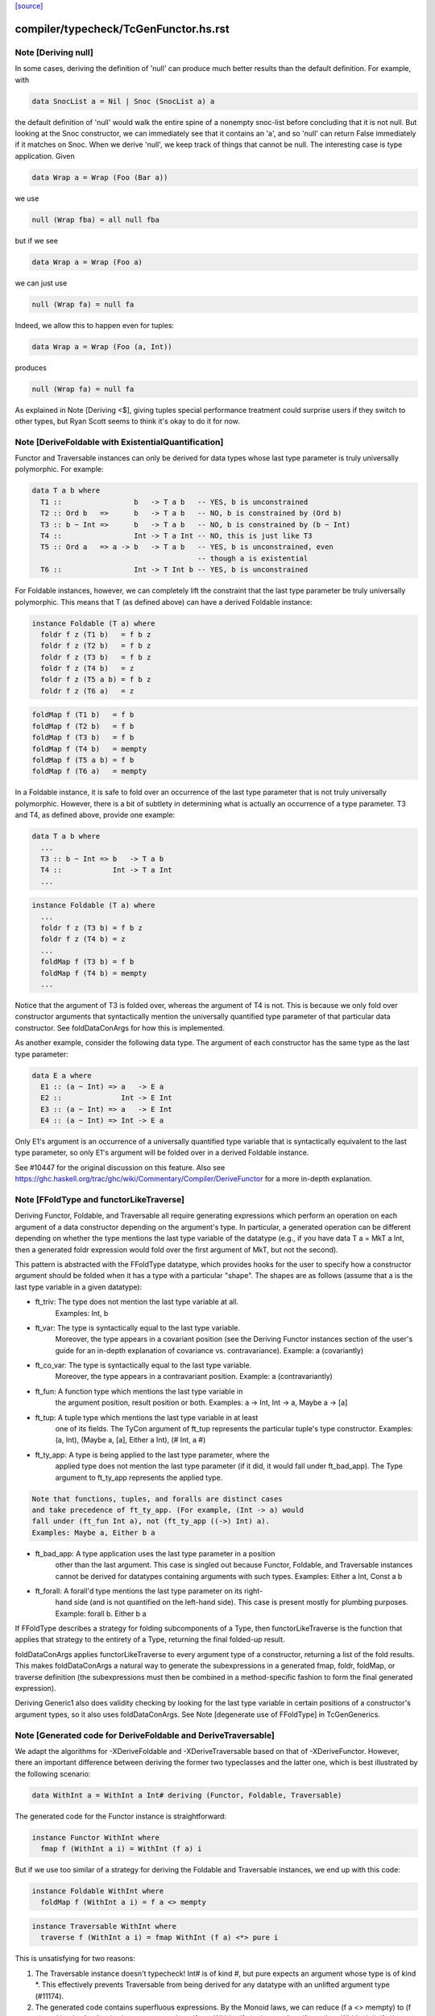 `[source] <https://gitlab.haskell.org/ghc/ghc/tree/master/compiler/typecheck/TcGenFunctor.hs>`_

====================
compiler/typecheck/TcGenFunctor.hs.rst
====================

Note [Deriving null]
~~~~~~~~~~~~~~~~~~~~

In some cases, deriving the definition of 'null' can produce much better
results than the default definition. For example, with

.. code-block:: haskell

  data SnocList a = Nil | Snoc (SnocList a) a

the default definition of 'null' would walk the entire spine of a
nonempty snoc-list before concluding that it is not null. But looking at
the Snoc constructor, we can immediately see that it contains an 'a', and
so 'null' can return False immediately if it matches on Snoc. When we
derive 'null', we keep track of things that cannot be null. The interesting
case is type application. Given

.. code-block:: haskell

  data Wrap a = Wrap (Foo (Bar a))

we use

.. code-block:: haskell

  null (Wrap fba) = all null fba

but if we see

.. code-block:: haskell

  data Wrap a = Wrap (Foo a)

we can just use

.. code-block:: haskell

  null (Wrap fa) = null fa

Indeed, we allow this to happen even for tuples:

.. code-block:: haskell

  data Wrap a = Wrap (Foo (a, Int))

produces

.. code-block:: haskell

  null (Wrap fa) = null fa

As explained in Note [Deriving <$], giving tuples special performance treatment
could surprise users if they switch to other types, but Ryan Scott seems to
think it's okay to do it for now.


Note [DeriveFoldable with ExistentialQuantification]
~~~~~~~~~~~~~~~~~~~~~~~~~~~~~~~~~~~~~~~~~~~~~~~~~~~~
Functor and Traversable instances can only be derived for data types whose
last type parameter is truly universally polymorphic. For example:

.. code-block:: haskell

  data T a b where
    T1 ::                 b   -> T a b   -- YES, b is unconstrained
    T2 :: Ord b   =>      b   -> T a b   -- NO, b is constrained by (Ord b)
    T3 :: b ~ Int =>      b   -> T a b   -- NO, b is constrained by (b ~ Int)
    T4 ::                 Int -> T a Int -- NO, this is just like T3
    T5 :: Ord a   => a -> b   -> T a b   -- YES, b is unconstrained, even
                                         -- though a is existential
    T6 ::                 Int -> T Int b -- YES, b is unconstrained

For Foldable instances, however, we can completely lift the constraint that
the last type parameter be truly universally polymorphic. This means that T
(as defined above) can have a derived Foldable instance:

.. code-block:: haskell

  instance Foldable (T a) where
    foldr f z (T1 b)   = f b z
    foldr f z (T2 b)   = f b z
    foldr f z (T3 b)   = f b z
    foldr f z (T4 b)   = z
    foldr f z (T5 a b) = f b z
    foldr f z (T6 a)   = z

.. code-block:: haskell

    foldMap f (T1 b)   = f b
    foldMap f (T2 b)   = f b
    foldMap f (T3 b)   = f b
    foldMap f (T4 b)   = mempty
    foldMap f (T5 a b) = f b
    foldMap f (T6 a)   = mempty

In a Foldable instance, it is safe to fold over an occurrence of the last type
parameter that is not truly universally polymorphic. However, there is a bit
of subtlety in determining what is actually an occurrence of a type parameter.
T3 and T4, as defined above, provide one example:

.. code-block:: haskell

  data T a b where
    ...
    T3 :: b ~ Int => b   -> T a b
    T4 ::            Int -> T a Int
    ...

.. code-block:: haskell

  instance Foldable (T a) where
    ...
    foldr f z (T3 b) = f b z
    foldr f z (T4 b) = z
    ...
    foldMap f (T3 b) = f b
    foldMap f (T4 b) = mempty
    ...

Notice that the argument of T3 is folded over, whereas the argument of T4 is
not. This is because we only fold over constructor arguments that
syntactically mention the universally quantified type parameter of that
particular data constructor. See foldDataConArgs for how this is implemented.

As another example, consider the following data type. The argument of each
constructor has the same type as the last type parameter:

.. code-block:: haskell

  data E a where
    E1 :: (a ~ Int) => a   -> E a
    E2 ::              Int -> E Int
    E3 :: (a ~ Int) => a   -> E Int
    E4 :: (a ~ Int) => Int -> E a

Only E1's argument is an occurrence of a universally quantified type variable
that is syntactically equivalent to the last type parameter, so only E1's
argument will be folded over in a derived Foldable instance.

See #10447 for the original discussion on this feature. Also see
https://ghc.haskell.org/trac/ghc/wiki/Commentary/Compiler/DeriveFunctor
for a more in-depth explanation.



Note [FFoldType and functorLikeTraverse]
~~~~~~~~~~~~~~~~~~~~~~~~~~~~~~~~~~~~~~~~
Deriving Functor, Foldable, and Traversable all require generating expressions
which perform an operation on each argument of a data constructor depending
on the argument's type. In particular, a generated operation can be different
depending on whether the type mentions the last type variable of the datatype
(e.g., if you have data T a = MkT a Int, then a generated foldr expression would
fold over the first argument of MkT, but not the second).

This pattern is abstracted with the FFoldType datatype, which provides hooks
for the user to specify how a constructor argument should be folded when it
has a type with a particular "shape". The shapes are as follows (assume that
a is the last type variable in a given datatype):

* ft_triv:    The type does not mention the last type variable at all.
              Examples: Int, b

* ft_var:     The type is syntactically equal to the last type variable.
              Moreover, the type appears in a covariant position (see
              the Deriving Functor instances section of the user's guide
              for an in-depth explanation of covariance vs. contravariance).
              Example: a (covariantly)

* ft_co_var:  The type is syntactically equal to the last type variable.
              Moreover, the type appears in a contravariant position.
              Example: a (contravariantly)

* ft_fun:     A function type which mentions the last type variable in
              the argument position, result position or both.
              Examples: a -> Int, Int -> a, Maybe a -> [a]

* ft_tup:     A tuple type which mentions the last type variable in at least
              one of its fields. The TyCon argument of ft_tup represents the
              particular tuple's type constructor.
              Examples: (a, Int), (Maybe a, [a], Either a Int), (# Int, a #)

* ft_ty_app:  A type is being applied to the last type parameter, where the
              applied type does not mention the last type parameter (if it
              did, it would fall under ft_bad_app). The Type argument to
              ft_ty_app represents the applied type.

.. code-block:: haskell

              Note that functions, tuples, and foralls are distinct cases
              and take precedence of ft_ty_app. (For example, (Int -> a) would
              fall under (ft_fun Int a), not (ft_ty_app ((->) Int) a).
              Examples: Maybe a, Either b a

* ft_bad_app: A type application uses the last type parameter in a position
              other than the last argument. This case is singled out because
              Functor, Foldable, and Traversable instances cannot be derived
              for datatypes containing arguments with such types.
              Examples: Either a Int, Const a b

* ft_forall:  A forall'd type mentions the last type parameter on its right-
              hand side (and is not quantified on the left-hand side). This
              case is present mostly for plumbing purposes.
              Example: forall b. Either b a

If FFoldType describes a strategy for folding subcomponents of a Type, then
functorLikeTraverse is the function that applies that strategy to the entirety
of a Type, returning the final folded-up result.

foldDataConArgs applies functorLikeTraverse to every argument type of a
constructor, returning a list of the fold results. This makes foldDataConArgs
a natural way to generate the subexpressions in a generated fmap, foldr,
foldMap, or traverse definition (the subexpressions must then be combined in
a method-specific fashion to form the final generated expression).

Deriving Generic1 also does validity checking by looking for the last type
variable in certain positions of a constructor's argument types, so it also
uses foldDataConArgs. See Note [degenerate use of FFoldType] in TcGenGenerics.



Note [Generated code for DeriveFoldable and DeriveTraversable]
~~~~~~~~~~~~~~~~~~~~~~~~~~~~~~~~~~~~~~~~~~~~~~~~~~~~~~~~~~~~~~
We adapt the algorithms for -XDeriveFoldable and -XDeriveTraversable based on
that of -XDeriveFunctor. However, there an important difference between deriving
the former two typeclasses and the latter one, which is best illustrated by the
following scenario:

.. code-block:: haskell

  data WithInt a = WithInt a Int# deriving (Functor, Foldable, Traversable)

The generated code for the Functor instance is straightforward:

.. code-block:: haskell

  instance Functor WithInt where
    fmap f (WithInt a i) = WithInt (f a) i

But if we use too similar of a strategy for deriving the Foldable and
Traversable instances, we end up with this code:

.. code-block:: haskell

  instance Foldable WithInt where
    foldMap f (WithInt a i) = f a <> mempty

.. code-block:: haskell

  instance Traversable WithInt where
    traverse f (WithInt a i) = fmap WithInt (f a) <*> pure i

This is unsatisfying for two reasons:

1. The Traversable instance doesn't typecheck! Int# is of kind #, but pure
   expects an argument whose type is of kind *. This effectively prevents
   Traversable from being derived for any datatype with an unlifted argument
   type (#11174).

2. The generated code contains superfluous expressions. By the Monoid laws,
   we can reduce (f a <> mempty) to (f a), and by the Applicative laws, we can
   reduce (fmap WithInt (f a) <*> pure i) to (fmap (\b -> WithInt b i) (f a)).

We can fix both of these issues by incorporating a slight twist to the usual
algorithm that we use for -XDeriveFunctor. The differences can be summarized
as follows:

1. In the generated expression, we only fold over arguments whose types
   mention the last type parameter. Any other argument types will simply
   produce useless 'mempty's or 'pure's, so they can be safely ignored.

2. In the case of -XDeriveTraversable, instead of applying ConName,
   we apply (\b_i ... b_k -> ConName a_1 ... a_n), where

   * ConName has n arguments
   * {b_i, ..., b_k} is a subset of {a_1, ..., a_n} whose indices correspond
     to the arguments whose types mention the last type parameter. As a
     consequence, taking the difference of {a_1, ..., a_n} and
     {b_i, ..., b_k} yields the all the argument values of ConName whose types
     do not mention the last type parameter. Note that [i, ..., k] is a
     strictly increasing—but not necessarily consecutive—integer sequence.

.. code-block:: haskell

     For example, the datatype

.. code-block:: haskell

       data Foo a = Foo Int a Int a

.. code-block:: haskell

     would generate the following Traversable instance:

.. code-block:: haskell

       instance Traversable Foo where
         traverse f (Foo a1 a2 a3 a4) =
           fmap (\b2 b4 -> Foo a1 b2 a3 b4) (f a2) <*> f a4

Technically, this approach would also work for -XDeriveFunctor as well, but we
decide not to do so because:

1. There's not much benefit to generating, e.g., ((\b -> WithInt b i) (f a))
   instead of (WithInt (f a) i).

2. There would be certain datatypes for which the above strategy would
   generate Functor code that would fail to typecheck. For example:

.. code-block:: haskell

     data Bar f a = Bar (forall f. Functor f => f a) deriving Functor

.. code-block:: haskell

   With the conventional algorithm, it would generate something like:

.. code-block:: haskell

     fmap f (Bar a) = Bar (fmap f a)

.. code-block:: haskell

   which typechecks. But with the strategy mentioned above, it would generate:

.. code-block:: haskell

     fmap f (Bar a) = (\b -> Bar b) (fmap f a)

.. code-block:: haskell

   which does not typecheck, since GHC cannot unify the rank-2 type variables
   in the types of b and (fmap f a).



Note [Phantom types with Functor, Foldable, and Traversable]
~~~~~~~~~~~~~~~~~~~~~~~~~~~~~~~~~~~~~~~~~~~~~~~~~~~~~~~~~~~~

Given a type F :: * -> * whose type argument has a phantom role, we can always
produce lawful Functor and Traversable instances using

.. code-block:: haskell

    fmap _ = coerce
    traverse _ = pure . coerce

Indeed, these are equivalent to any *strictly lawful* instances one could
write, except that this definition of 'traverse' may be lazier.  That is, if
instances obey the laws under true equality (rather than up to some equivalence
relation), then they will be essentially equivalent to these. These definitions
are incredibly cheap, so we want to use them even if it means ignoring some
non-strictly-lawful instance in an embedded type.

Foldable has far fewer laws to work with, which leaves us unwelcome
freedom in implementing it. At a minimum, we would like to ensure that
a derived foldMap is always at least as good as foldMapDefault with a
derived traverse. To accomplish that, we must define

.. code-block:: haskell

   foldMap _ _ = mempty

in these cases.

This may have different strictness properties from a standard derivation.
Consider

.. code-block:: haskell

   data NotAList a = Nil | Cons (NotAList a) deriving Foldable

The usual deriving mechanism would produce

.. code-block:: haskell

   foldMap _ Nil = mempty
   foldMap f (Cons x) = foldMap f x

which is strict in the entire spine of the NotAList.

Final point: why do we even care about such types? Users will rarely if ever
map, fold, or traverse over such things themselves, but other derived
instances may:

.. code-block:: haskell

   data Hasn'tAList a = NotHere a (NotAList a) deriving Foldable



Note [EmptyDataDecls with Functor, Foldable, and Traversable]
~~~~~~~~~~~~~~~~~~~~~~~~~~~~~~~~~~~~~~~~~~~~~~~~~~~~~~~~~~~~~

There are some slightly tricky decisions to make about how to handle
Functor, Foldable, and Traversable instances for types with no constructors.
For fmap, the two basic options are

.. code-block:: haskell

   fmap _ _ = error "Sorry, no constructors"

or

.. code-block:: haskell

   fmap _ z = case z of

In most cases, the latter is more helpful: if the thunk passed to fmap
throws an exception, we're generally going to be much more interested in
that exception than in the fact that there aren't any constructors.

In order to match the semantics for phantoms (see note above), we need to
be a bit careful about 'traverse'. The obvious definition would be

.. code-block:: haskell

   traverse _ z = case z of

but this is stricter than the one for phantoms. We instead use

.. code-block:: haskell

   traverse _ z = pure $ case z of

For foldMap, the obvious choices are

.. code-block:: haskell

   foldMap _ _ = mempty

or

.. code-block:: haskell

   foldMap _ z = case z of

We choose the first one to be consistent with what foldMapDefault does for
a derived Traversable instance.

